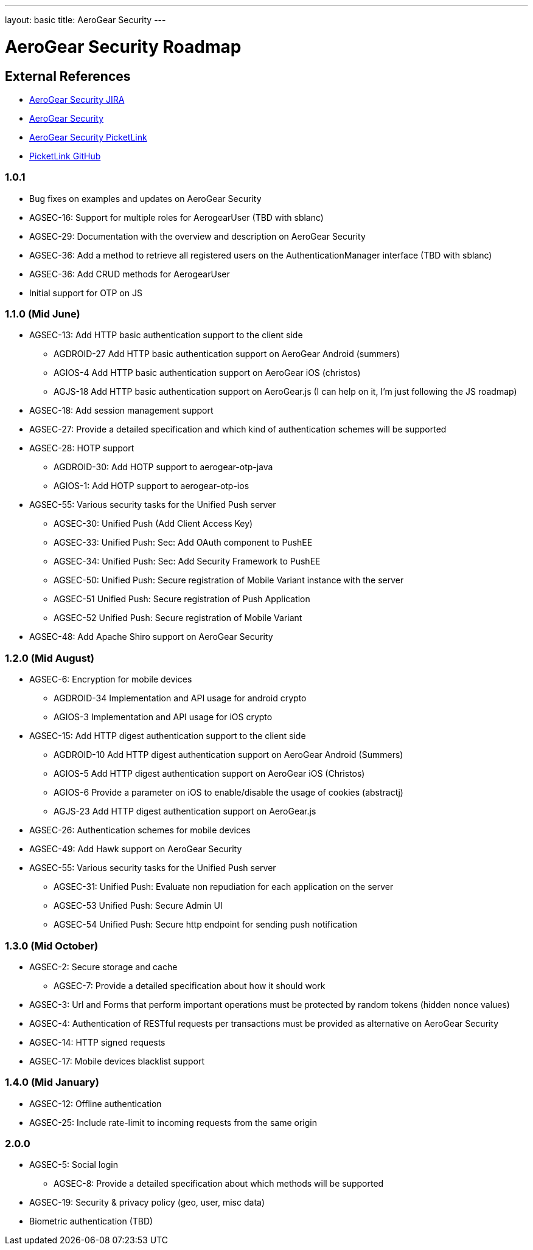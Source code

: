 ---
layout: basic
title: AeroGear Security 
---

AeroGear Security Roadmap 
=========================
:Author: Bruno Oliveira and Jay Balunas

External References
-------------------

* link:https://issues.jboss.org/browse/AGSEC/[AeroGear Security JIRA]
* link:https://github.com/aerogear/aerogear-security/[AeroGear Security]
* link:https://github.com/aerogear/aerogear-security-picketlink/[AeroGear Security PicketLink]
* link:https://github.com/picketlink/[PicketLink GitHub]

1.0.1
~~~~~

* Bug fixes on examples and updates on AeroGear Security

* AGSEC-16: Support for multiple roles for AerogearUser (TBD with sblanc)

* AGSEC-29: Documentation with the overview and description on AeroGear Security

* AGSEC-36: Add a method to retrieve all registered users on the AuthenticationManager interface (TBD with sblanc)

* AGSEC-36: Add CRUD methods for AerogearUser

* Initial support for OTP on JS 

1.1.0 (Mid June)
~~~~~~~~~~~~~~~~

* AGSEC-13: Add HTTP basic authentication support to the client side

    ** AGDROID-27 Add HTTP basic authentication support on AeroGear Android (summers)

    ** AGIOS-4 Add HTTP basic authentication support on AeroGear iOS (christos)

    ** AGJS-18 Add HTTP basic authentication support on AeroGear.js (I can help on it, I'm just following the JS roadmap)

* AGSEC-18: Add session management support

* AGSEC-27: Provide a detailed specification and which kind of authentication schemes will be supported

* AGSEC-28: HOTP support

    ** AGDROID-30: Add HOTP support to aerogear-otp-java 

    ** AGIOS-1: Add HOTP support to aerogear-otp-ios
    
    
* AGSEC-55: Various security tasks for the Unified Push server  
       
    ** AGSEC-30: Unified Push (Add Client Access Key) 

    ** AGSEC-33: Unified Push: Sec: Add OAuth component to PushEE

    ** AGSEC-34: Unified Push: Sec: Add Security Framework to PushEE
    
    ** AGSEC-50: Unified Push: Secure registration of Mobile Variant instance with the server
    
    ** AGSEC-51 Unified Push: Secure registration of Push Application
    
    ** AGSEC-52 Unified Push: Secure registration of Mobile Variant    
    
* AGSEC-48: Add Apache Shiro support on AeroGear Security

1.2.0 (Mid August)
~~~~~~~~~~~~~~~~~~

* AGSEC-6:	Encryption for mobile devices

    ** AGDROID-34 Implementation and API usage for android crypto

    ** AGIOS-3 Implementation and API usage for iOS crypto
    
* AGSEC-15: Add HTTP digest authentication support to the client side

    ** AGDROID-10 Add HTTP digest authentication support on AeroGear Android	 (Summers)  
 
    
    ** AGIOS-5 Add HTTP digest authentication support on AeroGear iOS (Christos)	   
    
    ** AGIOS-6 Provide a parameter on iOS to enable/disable the usage of cookies	 (abstractj)  

    ** AGJS-23 Add HTTP digest authentication support on AeroGear.js 

* AGSEC-26: Authentication schemes for mobile devices
    
* AGSEC-49: Add Hawk support on AeroGear Security

* AGSEC-55: Various security tasks for the Unified Push server  
       
    ** AGSEC-31: Unified Push: Evaluate non repudiation for each application on the server
    
    ** AGSEC-53 Unified Push: Secure Admin UI
    
    ** AGSEC-54 Unified Push: Secure http endpoint for sending push notification

1.3.0 (Mid October)
~~~~~~~~~~~~~~~~~~~

* AGSEC-2: Secure storage and cache
    
    ** AGSEC-7: Provide a detailed specification about how it should work
 
* AGSEC-3: Url and Forms that perform important operations must be protected by random tokens (hidden nonce values)    

* AGSEC-4: Authentication of RESTful requests per transactions must be provided as alternative on AeroGear Security
 
* AGSEC-14: HTTP signed requests

* AGSEC-17: Mobile devices blacklist support

1.4.0 (Mid January)
~~~~~~~~~~~~~~~~~~~

* AGSEC-12: Offline authentication

* AGSEC-25: Include rate-limit to incoming requests from the same origin

2.0.0 
~~~~~

* AGSEC-5: Social login
    
    ** AGSEC-8: Provide a detailed specification about which methods will be supported
    
* AGSEC-19: Security & privacy policy (geo, user, misc data)

* Biometric authentication (TBD)

